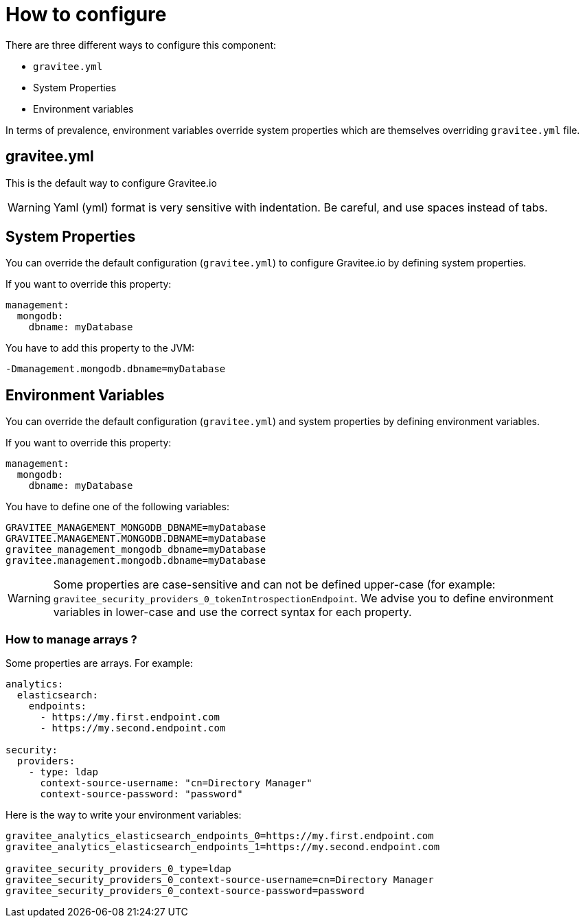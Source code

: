 = How to configure

There are three different ways to configure this component:

 - `gravitee.yml`
 - System Properties
 - Environment variables

In terms of prevalence, environment variables override system properties which are themselves overriding `gravitee.yml` file.

== gravitee.yml

This is the default way to configure Gravitee.io

WARNING: Yaml (yml) format is very sensitive with indentation. Be careful, and use spaces instead of tabs.


== System Properties

You can override the default configuration (`gravitee.yml`) to configure Gravitee.io by defining system properties.

If you want to override this property:

[source,yaml]
----
management:
  mongodb:
    dbname: myDatabase
----

You have to add this property to the JVM:

----
-Dmanagement.mongodb.dbname=myDatabase
----


== Environment Variables

You can override the default configuration (`gravitee.yml`) and system properties by defining environment variables.

If you want to override this property:

[source,yaml]
----
management:
  mongodb:
    dbname: myDatabase
----

You have to define one of the following variables:

----
GRAVITEE_MANAGEMENT_MONGODB_DBNAME=myDatabase
GRAVITEE.MANAGEMENT.MONGODB.DBNAME=myDatabase
gravitee_management_mongodb_dbname=myDatabase
gravitee.management.mongodb.dbname=myDatabase
----

WARNING: Some properties are case-sensitive and can not be defined upper-case (for example:
`gravitee_security_providers_0_tokenIntrospectionEndpoint`. We advise you to define environment variables in lower-case
and use the correct syntax for each property.

=== How to manage arrays ?

Some properties are arrays. For example:
[source,yaml]
----
analytics:
  elasticsearch:
    endpoints:
      - https://my.first.endpoint.com
      - https://my.second.endpoint.com

security:
  providers:
    - type: ldap
      context-source-username: "cn=Directory Manager"
      context-source-password: "password"
----

Here is the way to write your environment variables:

----
gravitee_analytics_elasticsearch_endpoints_0=https://my.first.endpoint.com
gravitee_analytics_elasticsearch_endpoints_1=https://my.second.endpoint.com

gravitee_security_providers_0_type=ldap
gravitee_security_providers_0_context-source-username=cn=Directory Manager
gravitee_security_providers_0_context-source-password=password
----